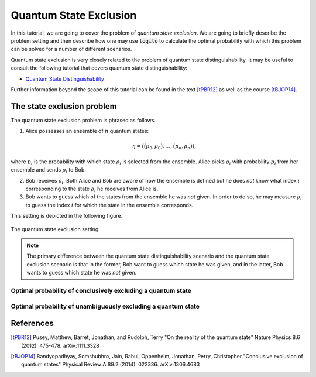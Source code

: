 Quantum State Exclusion
===========================

In this tutorial, we are going to cover the problem of *quantum state
exclusion*. We are going to briefly describe the problem setting and then
describe how one may use :code:`toqito` to calculate the optimal probability
with which this problem can be solved for a number of different scenarios.

Quantum state exclusion is very closely related to the problem of quantum state
distinguishability. It may be useful to consult the following tutorial that
covers quantum state distinguishability:

* `Quantum State Distinguishability <https://toqito.readthedocs.io/en/latest/tutorials.state_distinguishability.html>`_

Further information beyond the scope of this tutorial can be found in the text
[tPBR12]_ as well as the course [tBJOP14]_.


The state exclusion problem
-------------------------------------

The quantum state exclusion problem is phrased as follows.

1. Alice possesses an ensemble of :math:`n` quantum states:

    .. math::
        \begin{equation}
            \eta = \left( (p_0, \rho_0), \ldots, (p_n, \rho_n)  \right),
        \end{equation}

where :math:`p_i` is the probability with which state :math:`\rho_i` is
selected from the ensemble. Alice picks :math:`\rho_i` with probability
:math:`p_i` from her ensemble and sends :math:`\rho_i` to Bob.

2. Bob receives :math:`\rho_i`. Both Alice and Bob are aware of how the
   ensemble is defined but he does *not* know what index :math:`i`
   corresponding to the state :math:`\rho_i` he receives from Alice is.

3. Bob wants to guess which of the states from the ensemble he was *not* given.
   In order to do so, he may measure :math:`\rho_i` to guess the index
   :math:`i` for which the state in the ensemble corresponds.

This setting is depicted in the following figure.

.. figure:: figures/quantum_state_distinguish.svg
   :alt: quantum state exclusion
   :align: center

   The quantum state exclusion setting.

.. note::
    The primary difference between the quantum state distinguishability
    scenario and the quantum state exclusion scenario is that in the former,
    Bob want to guess which state he was given, and in the latter, Bob wants to
    guess which state he was *not* given.

Optimal probability of conclusively excluding a quantum state
^^^^^^^^^^^^^^^^^^^^^^^^^^^^^^^^^^^^^^^^^^^^^^^^^^^^^^^^^^^^^



Optimal probability of unambiguously excluding a quantum state
^^^^^^^^^^^^^^^^^^^^^^^^^^^^^^^^^^^^^^^^^^^^^^^^^^^^^^^^^^^^^^

References
------------------------------

.. [tPBR12] Pusey, Matthew, Barret, Jonathan, and Rudolph, Terry
    "On the reality of the quantum state"
    Nature Physics 8.6 (2012): 475-478.
    arXiv:1111.3328

.. [tBJOP14] Bandyopadhyay, Somshubhro, Jain, Rahul, Oppenheim, Jonathan, Perry, Christopher
    "Conclusive exclusion of quantum states"
    Physical Review A 89.2 (2014): 022336.
    arXiv:1306.4683


